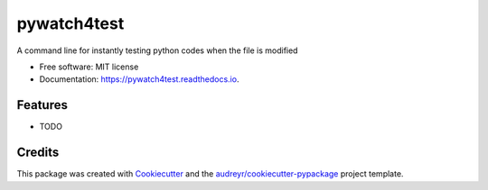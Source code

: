 ===============================
pywatch4test
===============================


.. image:: https://img.shields.io/pypi/v/pywatch4test.svg
        :target: https://pypi.python.org/pypi/pywatch4test

.. image:: https://img.shields.io/travis/mildronize/pywatch4test.svg
        :target: https://travis-ci.org/mildronize/pywatch4test

.. image:: https://readthedocs.org/projects/pywatch4test/badge/?version=latest
        :target: https://pywatch4test.readthedocs.io/en/latest/?badge=latest
        :alt: Documentation Status

.. image:: https://pyup.io/repos/github/mildronize/pywatch4test/shield.svg
     :target: https://pyup.io/repos/github/mildronize/pywatch4test/
     :alt: Updates


A command line for instantly testing python codes when the file is modified


* Free software: MIT license
* Documentation: https://pywatch4test.readthedocs.io.


Features
--------

* TODO

Credits
---------

This package was created with Cookiecutter_ and the `audreyr/cookiecutter-pypackage`_ project template.

.. _Cookiecutter: https://github.com/audreyr/cookiecutter
.. _`audreyr/cookiecutter-pypackage`: https://github.com/audreyr/cookiecutter-pypackage

